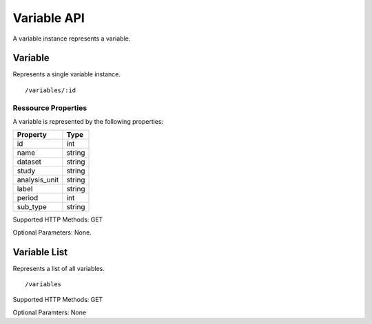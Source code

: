 Variable API
============

A variable instance represents a variable.

Variable 
-------------------------
Represents a single variable instance.

::

 /variables/:id

Ressource Properties
~~~~~~~~~~~~~~~~~~~~~~
A variable is represented by the following properties:

=============  ============ 
Property       Type 
=============  ============
id             int
name           string
dataset        string
study          string
analysis_unit  string
label          string
period         int
sub_type       string
=============  ============ 

Supported HTTP Methods: GET

Optional Parameters: None.

Variable List
-------------------------

Represents a list of all variables.
:: 

/variables

Supported HTTP Methods: GET

Optional Paramters: None